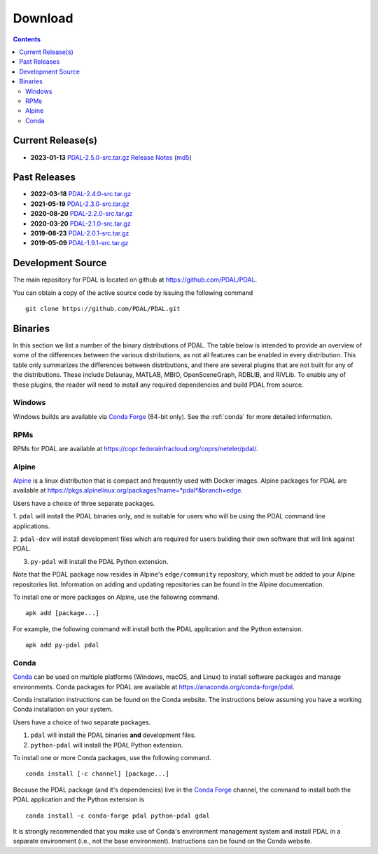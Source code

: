 .. _download:

******************************************************************************
Download
******************************************************************************


.. contents::
   :depth: 3
   :backlinks: none


Current Release(s)
------------------------------------------------------------------------------

* **2023-01-13** `PDAL-2.5.0-src.tar.gz`_ `Release Notes`_ (`md5`_)

.. _`PDAL-2.5.0-src.tar.gz`: https://github.com/PDAL/PDAL/releases/download/2.5.0/PDAL-2.5.0-src.tar.gz
.. _`Release Notes`: https://github.com/PDAL/PDAL/releases/tag/2.5.0
.. _`md5`: https://github.com/PDAL/PDAL/releases/download/2.5.0/PDAL-2.5.0-src.tar.gz.md5



Past Releases
------------------------------------------------------------------------------

* **2022-03-18** `PDAL-2.4.0-src.tar.gz`_
* **2021-05-19** `PDAL-2.3.0-src.tar.gz`_
* **2020-08-20** `PDAL-2.2.0-src.tar.gz`_
* **2020-03-20** `PDAL-2.1.0-src.tar.gz`_
* **2019-08-23** `PDAL-2.0.1-src.tar.gz`_
* **2019-05-09** `PDAL-1.9.1-src.tar.gz`_

.. _`PDAL-2.4.2-src.tar.gz`: https://github.com/PDAL/PDAL/releases/download/2.4.2/PDAL-2.4.2-src.tar.gz
.. _`PDAL-2.4.0-src.tar.gz`: https://github.com/PDAL/PDAL/releases/download/2.4.0/PDAL-2.4.0-src.tar.gz
.. _`PDAL-2.3.0-src.tar.gz`: https://github.com/PDAL/PDAL/releases/download/2.3.0/PDAL-2.3.0-src.tar.gz
.. _`PDAL-2.2.0-src.tar.gz`: https://github.com/PDAL/PDAL/releases/download/2.2.0/PDAL-2.2.0-src.tar.gz
.. _`PDAL-2.1.0-src.tar.gz`: https://github.com/PDAL/PDAL/releases/download/2.1.0/PDAL-2.1.0-src.tar.gz
.. _`PDAL-2.0.1-src.tar.gz`: https://github.com/PDAL/PDAL/releases/download/2.0.1/PDAL-2.0.1-src.tar.gz
.. _`PDAL-1.9.1-src.tar.gz`: https://github.com/PDAL/PDAL/releases/download/1.9.1/PDAL-1.9.1-src.tar.gz


.. _source:

Development Source
------------------------------------------------------------------------------

The main repository for PDAL is located on github at
https://github.com/PDAL/PDAL.

You can obtain a copy of the active source code by issuing the following
command

::

    git clone https://github.com/PDAL/PDAL.git


Binaries
------------------------------------------------------------------------------

In this section we list a number of the binary distributions of PDAL. The table
below is intended to provide an overview of some of the differences between the
various distributions, as not all features can be enabled in every
distribution. This table only summarizes the differences between distributions,
and there are several plugins that are not built for any of the distributions.
These include Delaunay, MATLAB, MBIO, OpenSceneGraph, RDBLIB,
and RiVLib. To enable any of these plugins, the reader will need to install any
required dependencies and build PDAL from source.

.. csv-table:: PDAL Distribution Feature Comparison
   :header: "", "Docker", "RPMs", "Alpine", ":ref:`Conda`"
   :widths: 20, 20, 20, 20, 20, 20

   "Platform(s)", "linux", "linux",  "linux", "win64, mac, linux"
   "PDAL version", "2.5", "",  "2.4", "2.5"
   "CPD", "", "",  "X", ""
   "E57", "X", "",  "", "X"
   "HDF", "X", "",  "", "X"
   "I3S", "", "", "",  "X"
   "Icebridge", "X",   "", "X", "X"
   "NITF", "X",  "",  "", "X"
   "pgpointcloud", "X",  "",  "X", "X"
   "SLPK", "", "", "", "X"
   "TileDB", "X", "", "", "X"


Windows
................................................................................

Windows builds are available via `Conda Forge`_ (64-bit only). See the
:ref:`conda` for more detailed information.



RPMs
................................................................................

RPMs for PDAL are available at
https://copr.fedorainfracloud.org/coprs/neteler/pdal/.


Alpine
................................................................................

`Alpine`_ is a linux distribution that is compact and frequently used with
Docker images. Alpine packages for PDAL are available at
https://pkgs.alpinelinux.org/packages?name=*pdal*&branch=edge.

Users have a choice of three separate packages.

1. ``pdal`` will install the PDAL binaries only, and is suitable for users who
will be using the PDAL command line applications.

2. ``pdal-dev`` will install development files which are required for users
building their own software that will link against PDAL.

3. ``py-pdal`` will install the PDAL Python extension.

Note that the PDAL package now resides in Alpine's ``edge/community`` repository,
which must be added to your Alpine repositories list. Information on adding and
updating repositories can be found in the Alpine documentation.

To install one or more packages on Alpine, use the following command.

::

    apk add [package...]

For example, the following command will install both the PDAL application and
the Python extension.

::

    apk add py-pdal pdal

.. _`Alpine Linux`: https://www.alpinelinux.org/

.. _`Conda Forge`: https://anaconda.org/conda-forge/pdal

.. _conda:

Conda
................................................................................

`Conda`_ can be used on multiple platforms (Windows, macOS, and Linux) to
install software packages and manage environments. Conda packages for PDAL are
available at https://anaconda.org/conda-forge/pdal.

Conda installation instructions can be found on the Conda website. The
instructions below assuming you have a working Conda installation on your
system.

Users have a choice of two separate packages.

1. ``pdal`` will install the PDAL binaries **and** development files.

2. ``python-pdal`` will install the PDAL Python extension.

To install one or more Conda packages, use the following command.

::

    conda install [-c channel] [package...]

Because the PDAL package (and it's dependencies) live in the `Conda Forge`_
channel, the command to install both the PDAL application and the Python
extension is

::

    conda install -c conda-forge pdal python-pdal gdal

It is strongly recommended that you make use of Conda's environment management
system and install PDAL in a separate environment (i.e., not the base
environment). Instructions can be found on the Conda website.

